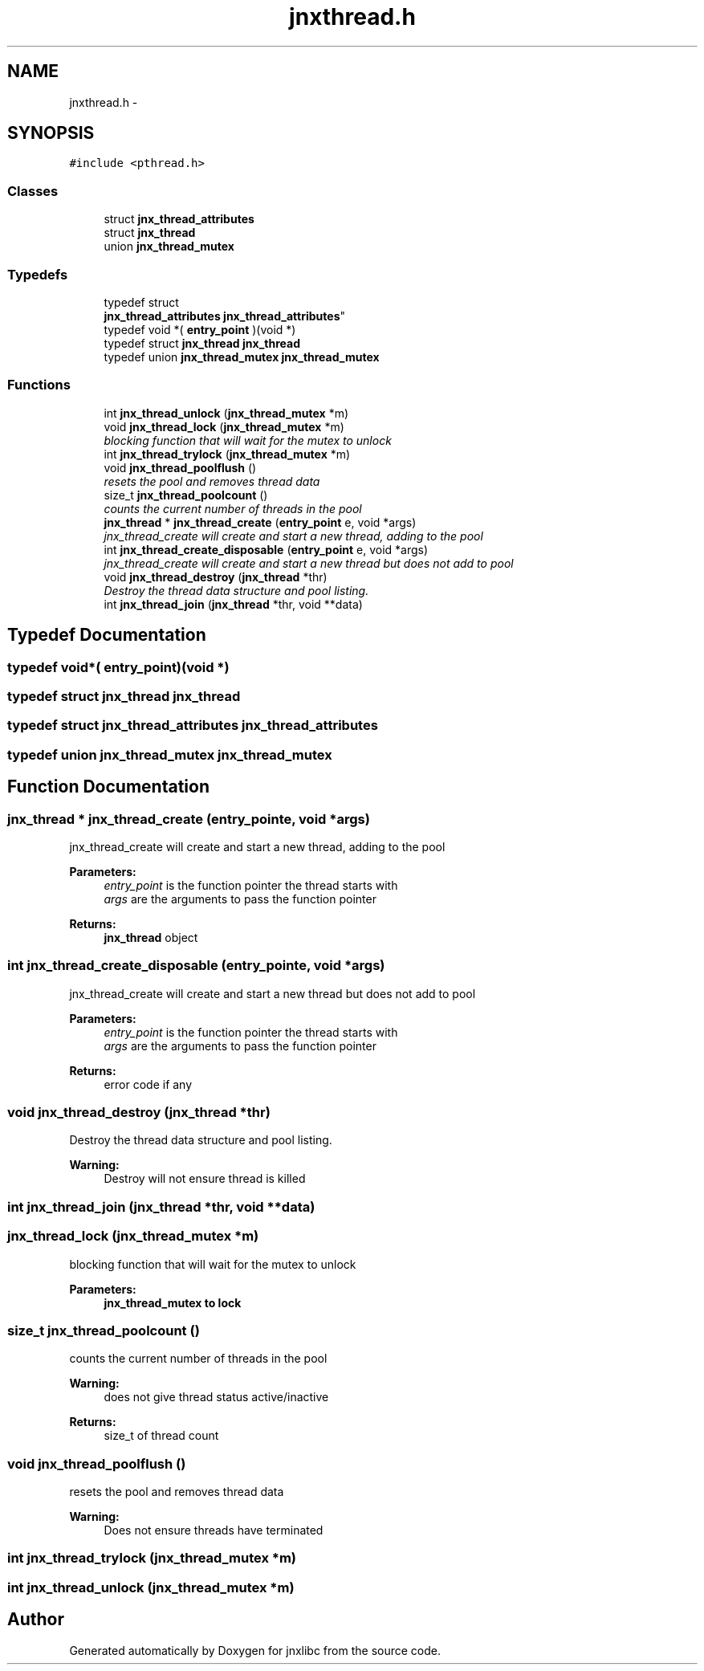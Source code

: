 .TH "jnxthread.h" 3 "Sun Mar 2 2014" "jnxlibc" \" -*- nroff -*-
.ad l
.nh
.SH NAME
jnxthread.h \- 
.SH SYNOPSIS
.br
.PP
\fC#include <pthread\&.h>\fP
.br

.SS "Classes"

.in +1c
.ti -1c
.RI "struct \fBjnx_thread_attributes\fP"
.br
.ti -1c
.RI "struct \fBjnx_thread\fP"
.br
.ti -1c
.RI "union \fBjnx_thread_mutex\fP"
.br
.in -1c
.SS "Typedefs"

.in +1c
.ti -1c
.RI "typedef struct 
.br
\fBjnx_thread_attributes\fP \fBjnx_thread_attributes\fP"
.br
.ti -1c
.RI "typedef void *( \fBentry_point\fP )(void *)"
.br
.ti -1c
.RI "typedef struct \fBjnx_thread\fP \fBjnx_thread\fP"
.br
.ti -1c
.RI "typedef union \fBjnx_thread_mutex\fP \fBjnx_thread_mutex\fP"
.br
.in -1c
.SS "Functions"

.in +1c
.ti -1c
.RI "int \fBjnx_thread_unlock\fP (\fBjnx_thread_mutex\fP *m)"
.br
.ti -1c
.RI "void \fBjnx_thread_lock\fP (\fBjnx_thread_mutex\fP *m)"
.br
.RI "\fIblocking function that will wait for the mutex to unlock \fP"
.ti -1c
.RI "int \fBjnx_thread_trylock\fP (\fBjnx_thread_mutex\fP *m)"
.br
.ti -1c
.RI "void \fBjnx_thread_poolflush\fP ()"
.br
.RI "\fIresets the pool and removes thread data \fP"
.ti -1c
.RI "size_t \fBjnx_thread_poolcount\fP ()"
.br
.RI "\fIcounts the current number of threads in the pool \fP"
.ti -1c
.RI "\fBjnx_thread\fP * \fBjnx_thread_create\fP (\fBentry_point\fP e, void *args)"
.br
.RI "\fIjnx_thread_create will create and start a new thread, adding to the pool \fP"
.ti -1c
.RI "int \fBjnx_thread_create_disposable\fP (\fBentry_point\fP e, void *args)"
.br
.RI "\fIjnx_thread_create will create and start a new thread but does not add to pool \fP"
.ti -1c
.RI "void \fBjnx_thread_destroy\fP (\fBjnx_thread\fP *thr)"
.br
.RI "\fIDestroy the thread data structure and pool listing\&. \fP"
.ti -1c
.RI "int \fBjnx_thread_join\fP (\fBjnx_thread\fP *thr, void **data)"
.br
.in -1c
.SH "Typedef Documentation"
.PP 
.SS "typedef void*( entry_point)(void *)"

.SS "typedef struct \fBjnx_thread\fP \fBjnx_thread\fP"

.SS "typedef struct \fBjnx_thread_attributes\fP \fBjnx_thread_attributes\fP"

.SS "typedef union \fBjnx_thread_mutex\fP \fBjnx_thread_mutex\fP"

.SH "Function Documentation"
.PP 
.SS "\fBjnx_thread\fP * jnx_thread_create (\fBentry_point\fPe, void *args)"

.PP
jnx_thread_create will create and start a new thread, adding to the pool 
.PP
\fBParameters:\fP
.RS 4
\fIentry_point\fP is the function pointer the thread starts with 
.br
\fIargs\fP are the arguments to pass the function pointer 
.RE
.PP
\fBReturns:\fP
.RS 4
\fBjnx_thread\fP object 
.RE
.PP

.SS "int jnx_thread_create_disposable (\fBentry_point\fPe, void *args)"

.PP
jnx_thread_create will create and start a new thread but does not add to pool 
.PP
\fBParameters:\fP
.RS 4
\fIentry_point\fP is the function pointer the thread starts with 
.br
\fIargs\fP are the arguments to pass the function pointer 
.RE
.PP
\fBReturns:\fP
.RS 4
error code if any 
.RE
.PP

.SS "void jnx_thread_destroy (\fBjnx_thread\fP *thr)"

.PP
Destroy the thread data structure and pool listing\&. 
.PP
\fBWarning:\fP
.RS 4
Destroy will not ensure thread is killed 
.RE
.PP

.SS "int jnx_thread_join (\fBjnx_thread\fP *thr, void **data)"

.SS "jnx_thread_lock (\fBjnx_thread_mutex\fP *m)"

.PP
blocking function that will wait for the mutex to unlock 
.PP
\fBParameters:\fP
.RS 4
\fI\fBjnx_thread_mutex\fP\fP to lock 
.RE
.PP

.SS "size_t jnx_thread_poolcount ()"

.PP
counts the current number of threads in the pool 
.PP
\fBWarning:\fP
.RS 4
does not give thread status active/inactive 
.RE
.PP
\fBReturns:\fP
.RS 4
size_t of thread count 
.RE
.PP

.SS "void jnx_thread_poolflush ()"

.PP
resets the pool and removes thread data 
.PP
\fBWarning:\fP
.RS 4
Does not ensure threads have terminated 
.RE
.PP

.SS "int jnx_thread_trylock (\fBjnx_thread_mutex\fP *m)"

.SS "int jnx_thread_unlock (\fBjnx_thread_mutex\fP *m)"

.SH "Author"
.PP 
Generated automatically by Doxygen for jnxlibc from the source code\&.

